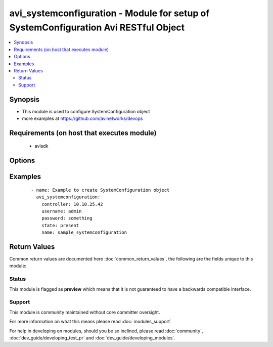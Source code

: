 .. _avi_systemconfiguration:


avi_systemconfiguration - Module for setup of SystemConfiguration Avi RESTful Object
++++++++++++++++++++++++++++++++++++++++++++++++++++++++++++++++++++++++++++++++++++

.. versionadded:: 2.3


.. contents::
   :local:
   :depth: 2


Synopsis
--------

* This module is used to configure SystemConfiguration object
* more examples at https://github.com/avinetworks/devops


Requirements (on host that executes module)
-------------------------------------------

  * avisdk


Options
-------

.. raw:: html

    <table border=1 cellpadding=4>
    <tr>
    <th class="head">parameter</th>
    <th class="head">required</th>
    <th class="head">default</th>
    <th class="head">choices</th>
    <th class="head">comments</th>
    </tr>
                <tr><td>admin_auth_configuration<br/><div style="font-size: small;"></div></td>
    <td>no</td>
    <td></td>
        <td></td>
        <td><div>Adminauthconfiguration settings for systemconfiguration.</div>        </td></tr>
                <tr><td>controller<br/><div style="font-size: small;"></div></td>
    <td>no</td>
    <td></td>
        <td></td>
        <td><div>IP address or hostname of the controller. The default value is the environment variable <code>AVI_CONTROLLER</code>.</div>        </td></tr>
                <tr><td>dns_configuration<br/><div style="font-size: small;"></div></td>
    <td>no</td>
    <td></td>
        <td></td>
        <td><div>Dnsconfiguration settings for systemconfiguration.</div>        </td></tr>
                <tr><td>dns_virtualservice_refs<br/><div style="font-size: small;"></div></td>
    <td>no</td>
    <td></td>
        <td></td>
        <td><div>Dns virtualservices hosting fqdn records for applications across avi vantage.</div><div>If no virtualservices are provided, avi vantage will provide dns services for configured applications.</div><div>Switching back to avi vantage from dns virtualservices is not allowed.</div><div>It is a reference to an object of type virtualservice.</div>        </td></tr>
                <tr><td>docker_mode<br/><div style="font-size: small;"></div></td>
    <td>no</td>
    <td></td>
        <td></td>
        <td><div>Boolean flag to set docker_mode.</div><div>Default value when not specified in API or module is interpreted by Avi Controller as False.</div>        </td></tr>
                <tr><td>email_configuration<br/><div style="font-size: small;"></div></td>
    <td>no</td>
    <td></td>
        <td></td>
        <td><div>Emailconfiguration settings for systemconfiguration.</div>        </td></tr>
                <tr><td>global_tenant_config<br/><div style="font-size: small;"></div></td>
    <td>no</td>
    <td></td>
        <td></td>
        <td><div>Tenantconfiguration settings for systemconfiguration.</div>        </td></tr>
                <tr><td>linux_configuration<br/><div style="font-size: small;"></div></td>
    <td>no</td>
    <td></td>
        <td></td>
        <td><div>Linuxconfiguration settings for systemconfiguration.</div>        </td></tr>
                <tr><td>mgmt_ip_access_control<br/><div style="font-size: small;"></div></td>
    <td>no</td>
    <td></td>
        <td></td>
        <td><div>Configure ip access control for controller to restrict open access.</div>        </td></tr>
                <tr><td>ntp_configuration<br/><div style="font-size: small;"></div></td>
    <td>no</td>
    <td></td>
        <td></td>
        <td><div>Ntpconfiguration settings for systemconfiguration.</div>        </td></tr>
                <tr><td>password<br/><div style="font-size: small;"></div></td>
    <td>no</td>
    <td></td>
        <td></td>
        <td><div>Password of Avi user in Avi controller. The default value is the environment variable <code>AVI_PASSWORD</code>.</div>        </td></tr>
                <tr><td>portal_configuration<br/><div style="font-size: small;"></div></td>
    <td>no</td>
    <td></td>
        <td></td>
        <td><div>Portalconfiguration settings for systemconfiguration.</div>        </td></tr>
                <tr><td>proxy_configuration<br/><div style="font-size: small;"></div></td>
    <td>no</td>
    <td></td>
        <td></td>
        <td><div>Proxyconfiguration settings for systemconfiguration.</div>        </td></tr>
                <tr><td>snmp_configuration<br/><div style="font-size: small;"></div></td>
    <td>no</td>
    <td></td>
        <td></td>
        <td><div>Snmpconfiguration settings for systemconfiguration.</div>        </td></tr>
                <tr><td>ssh_ciphers<br/><div style="font-size: small;"></div></td>
    <td>no</td>
    <td></td>
        <td></td>
        <td><div>Allowed ciphers list for ssh to the management interface on the controller and service engines.</div><div>If this is not specified, all the default ciphers are allowed.</div><div>Ssh -q cipher provides the list of default ciphers supported.</div>        </td></tr>
                <tr><td>ssh_hmacs<br/><div style="font-size: small;"></div></td>
    <td>no</td>
    <td></td>
        <td></td>
        <td><div>Allowed hmac list for ssh to the management interface on the controller and service engines.</div><div>If this is not specified, all the default hmacs are allowed.</div><div>Ssh -q mac provides the list of default hmacs supported.</div>        </td></tr>
                <tr><td>state<br/><div style="font-size: small;"></div></td>
    <td>no</td>
    <td>present</td>
        <td><ul><li>absent</li><li>present</li></ul></td>
        <td><div>The state that should be applied on the entity.</div>        </td></tr>
                <tr><td>tech_support_uploader_configuration<br/><div style="font-size: small;"></div></td>
    <td>no</td>
    <td></td>
        <td></td>
        <td><div>Techsupportuploaderconfiguration settings for systemconfiguration.</div>        </td></tr>
                <tr><td>tenant<br/><div style="font-size: small;"></div></td>
    <td>no</td>
    <td>admin</td>
        <td></td>
        <td><div>Name of tenant used for all Avi API calls and context of object.</div>        </td></tr>
                <tr><td>tenant_uuid<br/><div style="font-size: small;"></div></td>
    <td>no</td>
    <td></td>
        <td></td>
        <td><div>UUID of tenant used for all Avi API calls and context of object.</div>        </td></tr>
                <tr><td>url<br/><div style="font-size: small;"></div></td>
    <td>no</td>
    <td></td>
        <td></td>
        <td><div>Avi controller URL of the object.</div>        </td></tr>
                <tr><td>username<br/><div style="font-size: small;"></div></td>
    <td>no</td>
    <td></td>
        <td></td>
        <td><div>Username used for accessing Avi controller. The default value is the environment variable <code>AVI_USERNAME</code>.</div>        </td></tr>
                <tr><td>uuid<br/><div style="font-size: small;"></div></td>
    <td>no</td>
    <td></td>
        <td></td>
        <td><div>Unique object identifier of the object.</div>        </td></tr>
        </table>
    </br>



Examples
--------

 ::

    - name: Example to create SystemConfiguration object
      avi_systemconfiguration:
        controller: 10.10.25.42
        username: admin
        password: something
        state: present
        name: sample_systemconfiguration

Return Values
-------------

Common return values are documented here :doc:`common_return_values`, the following are the fields unique to this module:

.. raw:: html

    <table border=1 cellpadding=4>
    <tr>
    <th class="head">name</th>
    <th class="head">description</th>
    <th class="head">returned</th>
    <th class="head">type</th>
    <th class="head">sample</th>
    </tr>

        <tr>
        <td> obj </td>
        <td> SystemConfiguration (api/systemconfiguration) object </td>
        <td align=center> success, changed </td>
        <td align=center> dict </td>
        <td align=center>  </td>
    </tr>
        
    </table>
    </br></br>




Status
~~~~~~

This module is flagged as **preview** which means that it is not guaranteed to have a backwards compatible interface.


Support
~~~~~~~

This module is community maintained without core committer oversight.

For more information on what this means please read :doc:`modules_support`


For help in developing on modules, should you be so inclined, please read :doc:`community`, :doc:`dev_guide/developing_test_pr` and :doc:`dev_guide/developing_modules`.
